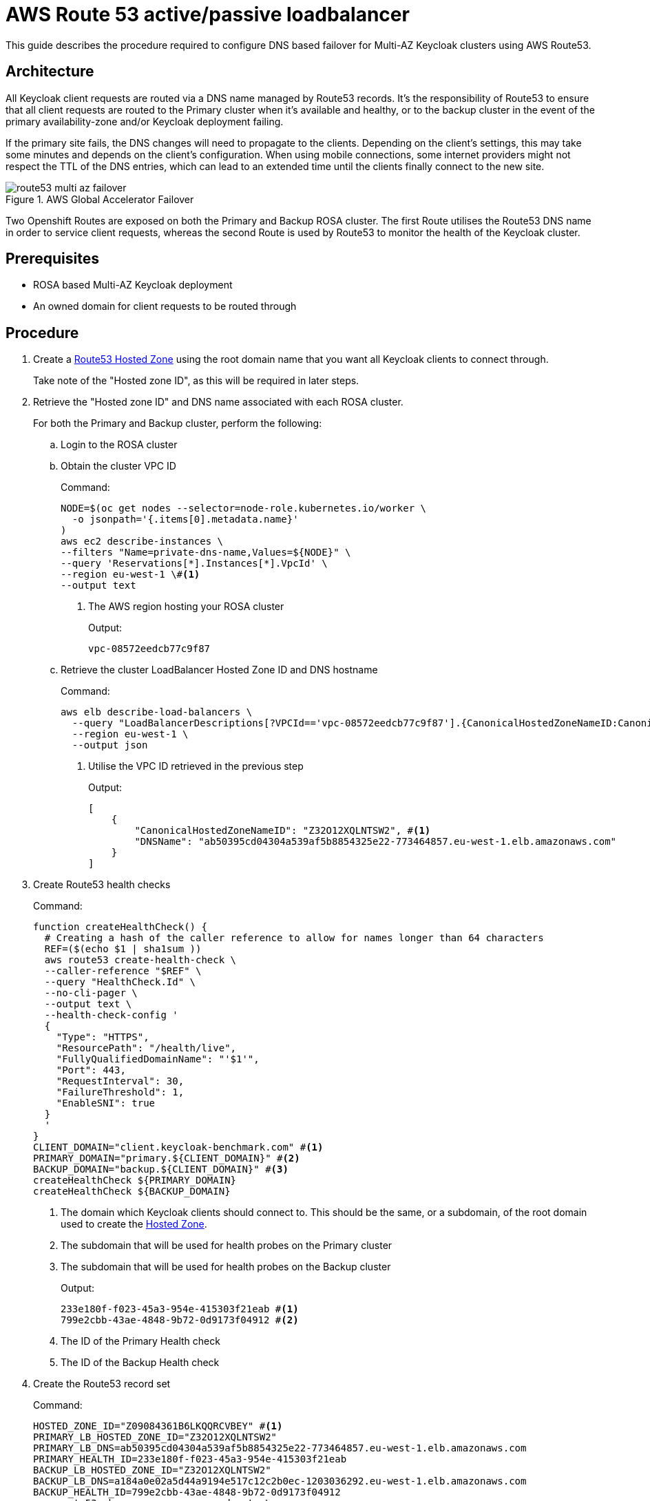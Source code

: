 = AWS Route 53 active/passive loadbalancer
:description: This guide describes the procedure required to configure DNS based failover for Multi-AZ Keycloak clusters \
using AWS Route53.

{description}

== Architecture

All Keycloak client requests are routed via a DNS name managed by Route53 records. It's the responsibility of Route53
to ensure that all client requests are routed to the Primary cluster when it's available and healthy, or to the backup
cluster in the event of the primary availability-zone and/or Keycloak deployment failing.

If the primary site fails, the DNS changes will need to propagate to the clients. Depending on the client's settings, this may take some minutes and depends on the client's configuration.
When using mobile connections, some internet providers might not respect the TTL of the DNS entries, which can lead to an extended time until the clients finally connect to the new site.

.AWS Global Accelerator Failover
image::route53/route53-multi-az-failover.svg[]

Two Openshift Routes are exposed on both the Primary and Backup ROSA cluster. The first Route utilises the Route53 DNS
name in order to service client requests, whereas the second Route is used by Route53 to monitor the health of the
Keycloak cluster.

== Prerequisites

* ROSA based Multi-AZ Keycloak deployment
* An owned domain for client requests to be routed through

== Procedure

. [[create-hosted-zone]]Create a https://docs.aws.amazon.com/Route53/latest/DeveloperGuide/CreatingHostedZone.html[Route53 Hosted Zone] using
the root domain name that you want all Keycloak clients to connect through.
+
Take note of the "Hosted zone ID", as this will be required in later steps.

. Retrieve the "Hosted zone ID" and DNS name associated with each ROSA cluster.
+
For both the Primary and Backup cluster, perform the following:
+
.. Login to the ROSA cluster
+
.. Obtain the cluster VPC ID
+
.Command:
[source,bash]
----
NODE=$(oc get nodes --selector=node-role.kubernetes.io/worker \
  -o jsonpath='{.items[0].metadata.name}'
)
aws ec2 describe-instances \
--filters "Name=private-dns-name,Values=${NODE}" \
--query 'Reservations[*].Instances[*].VpcId' \
--region eu-west-1 \#<1>
--output text
----
<1> The AWS region hosting your ROSA cluster
+
.Output:
[source,bash]
----
vpc-08572eedcb77c9f87
----
+
.. [[hosted_zone_id]]Retrieve the cluster LoadBalancer Hosted Zone ID and DNS hostname
+
.Command:
[source,bash]
----
aws elb describe-load-balancers \
  --query "LoadBalancerDescriptions[?VPCId=='vpc-08572eedcb77c9f87'].{CanonicalHostedZoneNameID:CanonicalHostedZoneNameID,DNSName:DNSName}" \#<1>
  --region eu-west-1 \
  --output json
----
<1> Utilise the VPC ID retrieved in the previous step
+
.Output:
[source,json]
----
[
    {
        "CanonicalHostedZoneNameID": "Z32O12XQLNTSW2", #<1>
        "DNSName": "ab50395cd04304a539af5b8854325e22-773464857.eu-west-1.elb.amazonaws.com"
    }
]
----
+
. Create Route53 health checks
+
.Command:
[source,bash]
----
function createHealthCheck() {
  # Creating a hash of the caller reference to allow for names longer than 64 characters
  REF=($(echo $1 | sha1sum ))
  aws route53 create-health-check \
  --caller-reference "$REF" \
  --query "HealthCheck.Id" \
  --no-cli-pager \
  --output text \
  --health-check-config '
  {
    "Type": "HTTPS",
    "ResourcePath": "/health/live",
    "FullyQualifiedDomainName": "'$1'",
    "Port": 443,
    "RequestInterval": 30,
    "FailureThreshold": 1,
    "EnableSNI": true
  }
  '
}
CLIENT_DOMAIN="client.keycloak-benchmark.com" #<1>
PRIMARY_DOMAIN="primary.${CLIENT_DOMAIN}" #<2>
BACKUP_DOMAIN="backup.${CLIENT_DOMAIN}" #<3>
createHealthCheck ${PRIMARY_DOMAIN}
createHealthCheck ${BACKUP_DOMAIN}
----
<1> The domain which Keycloak clients should connect to. This should be the same, or a subdomain, of the root domain
used to create the xref:create-hosted-zone[Hosted Zone].
<2> The subdomain that will be used for health probes on the Primary cluster
<3> The subdomain that will be used for health probes on the Backup cluster
+
.Output:
[source,bash]
----
233e180f-f023-45a3-954e-415303f21eab #<1>
799e2cbb-43ae-4848-9b72-0d9173f04912 #<2>
----
<1> The ID of the Primary Health check
<2> The ID of the Backup Health check
+
. Create the Route53 record set
+
.Command:
[source,bash]
----
HOSTED_ZONE_ID="Z09084361B6LKQQRCVBEY" #<1>
PRIMARY_LB_HOSTED_ZONE_ID="Z32O12XQLNTSW2"
PRIMARY_LB_DNS=ab50395cd04304a539af5b8854325e22-773464857.eu-west-1.elb.amazonaws.com
PRIMARY_HEALTH_ID=233e180f-f023-45a3-954e-415303f21eab
BACKUP_LB_HOSTED_ZONE_ID="Z32O12XQLNTSW2"
BACKUP_LB_DNS=a184a0e02a5d44a9194e517c12c2b0ec-1203036292.eu-west-1.elb.amazonaws.com
BACKUP_HEALTH_ID=799e2cbb-43ae-4848-9b72-0d9173f04912
aws route53 change-resource-record-sets \
  --hosted-zone-id Z09084361B6LKQQRCVBEY \
  --query "ChangeInfo.Id" \
  --output text \
  --change-batch '
  {
    "Comment": "Creating Record Set for '${CLIENT_DOMAIN}'",
  	"Changes": [{
  		"Action": "CREATE",
  		"ResourceRecordSet": {
  			"Name": "'${PRIMARY_DOMAIN}'",
  			"Type": "A",
        "AliasTarget": {
          "HostedZoneId": "'${PRIMARY_LB_HOSTED_ZONE_ID}'",
          "DNSName": "'${PRIMARY_LB_DNS}'",
          "EvaluateTargetHealth": true
        }
  		}
  	}, {
  		"Action": "CREATE",
  		"ResourceRecordSet": {
  			"Name": "'${BACKUP_DOMAIN}'",
  			"Type": "A",
        "AliasTarget": {
          "HostedZoneId": "'${BACKUP_LB_HOSTED_ZONE_ID}'",
          "DNSName": "'${BACKUP_LB_DNS}'",
          "EvaluateTargetHealth": true
        }
  		}
  	}, {
  		"Action": "CREATE",
  		"ResourceRecordSet": {
  			"Name": "'${CLIENT_DOMAIN}'",
  			"Type": "A",
        "SetIdentifier": "client-failover-primary-'${SUBDOMAIN}'",
        "Failover": "PRIMARY",
        "HealthCheckId": "'${PRIMARY_HEALTH_ID}'",
        "AliasTarget": {
          "HostedZoneId": "'${HOSTED_ZONE_ID}'",
          "DNSName": "'${PRIMARY_DOMAIN}'",
          "EvaluateTargetHealth": true
        }
  		}
  	}, {
  		"Action": "CREATE",
  		"ResourceRecordSet": {
  			"Name": "'${CLIENT_DOMAIN}'",
  			"Type": "A",
        "SetIdentifier": "client-failover-backup-'${SUBDOMAIN}'",
        "Failover": "SECONDARY",
        "HealthCheckId": "'${BACKUP_HEALTH_ID}'",
        "AliasTarget": {
          "HostedZoneId": "'${HOSTED_ZONE_ID}'",
          "DNSName": "'${BACKUP_DOMAIN}'",
          "EvaluateTargetHealth": true
        }
  		}
  	}]
  }
  '
----
<1> The ID of the xref:create-hosted-zone[Hosted Zone] created earlier
+
.Output:
[source,json]
----
/change/C053410633T95FR9WN3YI
----
+
. Wait for the Route53 records to be updated
+
.Command:
[source,bash]
----
aws route53 wait resource-record-sets-changed --id /change/C053410633T95FR9WN3YI
----
+
. Update/Create Keycloak Deployment
+
For both the Primary and Backup cluster, perform the following:
+
.. Login to the ROSA cluster
+
.. Ensure the Keycloak CR has the following configuration
+
[source,yaml]
----
apiVersion: k8s.keycloak.org/v2alpha1
kind: Keycloak
metadata:
  name: keycloak
spec:
  hostname:
    hostname: ${CLIENT_DOMAIN} # <1>
----
<1> The domain clients use to connect to Keycloak
+
To ensure that request forwarding works, specify in the Keycloak CR the hostname through
which clients will access the Keycloak instances. This must be the `$CLIENT_DOMAIN` used in the Route53 configuration.
+
.. Create health check Route
+
.Command:
[source,bash]
----
cat <<EOF | oc apply -n $NAMESPACE -f - #<1>
apiVersion: route.openshift.io/v1
kind: Route
metadata:
  name: aws-health-route
spec:
  host: $DOMAIN #<2>
  port:
    targetPort: https
  tls:
    insecureEdgeTerminationPolicy: Redirect
    termination: passthrough
  to:
    kind: Service
    name: keycloak-service
    weight: 100
  wildcardPolicy: None

EOF
----
<1> `$NAMESPACE` should be replaced with the namespace of your Keycloak deployment
<2> `$DOMAIN` should be replaced with either the `PRIMARY_DOMAIN` or `BACKUP_DOMAIN`, if the current
cluster is the Primary of Backup cluster, respectively.


== Verify

Navigate to the chosen CLIENT_DOMAIN in your local browser and login to the Keycloak console.

To test failover works as expected, login to the Primary cluster and scale the Keycloak deployment to zero pods. This will
cause the Primary's health checks to fail and Route53 should start routing traffic to the Keycloak pods on the Backup
cluster.

